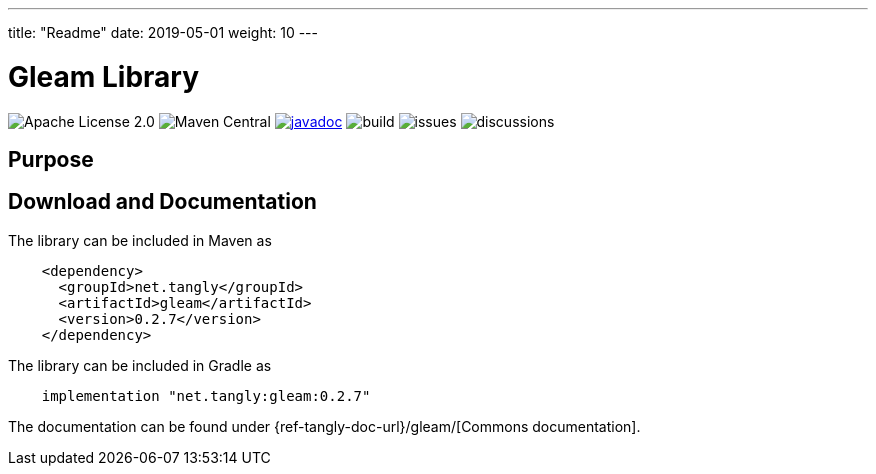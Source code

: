 ---
title: "Readme"
date: 2019-05-01
weight: 10
---

= Gleam Library
:ref-groupId: net.tangly
:ref-artifactId: gleam

image:https://img.shields.io/badge/license-Apache%202-blue.svg[Apache License 2.0]
image:https://img.shields.io/maven-central/v/{ref-groupId}/{ref-artifactId}[Maven Central]
https://javadoc.io/doc/{ref-groupId}/{ref-artifactId}[image:https://javadoc.io/badge2/{ref-groupId}/{ref-artifactId}/javadoc.svg[javadoc]]
image:https://github.com/tangly-team/tangly-os/actions/workflows/workflows.yml/badge.svg[build]
image:https://img.shields.io/github/issues-raw/tangly-team/tangly-os[issues]
image:https://img.shields.io/github/discussions/tangly-team/tangly-os[discussions]

== Purpose

== Download and Documentation

The library can be included in Maven as

[source,xml]
----
    <dependency>
      <groupId>net.tangly</groupId>
      <artifactId>gleam</artifactId>
      <version>0.2.7</version>
    </dependency>

----

The library can be included in Gradle as

[source,groovy]
----
    implementation "net.tangly:gleam:0.2.7"
----

The documentation can be found under {ref-tangly-doc-url}/gleam/[Commons documentation].
